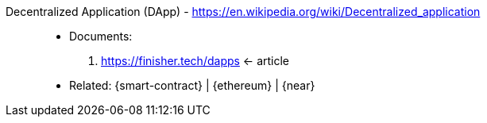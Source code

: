 [#dapp]#Decentralized Application (DApp)# - https://en.wikipedia.org/wiki/Decentralized_application::
* Documents:
. https://finisher.tech/dapps <- article
* Related: {smart-contract} | {ethereum} | {near}
